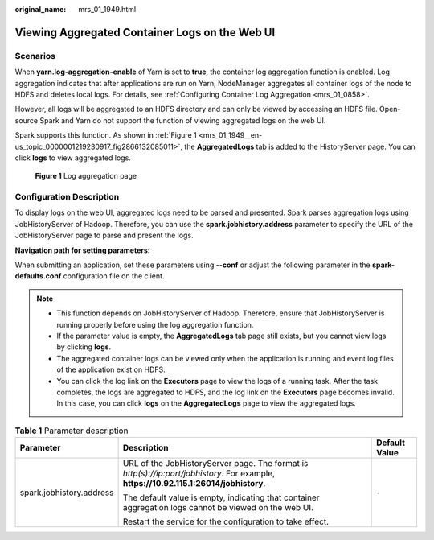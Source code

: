 :original_name: mrs_01_1949.html

.. _mrs_01_1949:

Viewing Aggregated Container Logs on the Web UI
===============================================

Scenarios
---------

When **yarn.log-aggregation-enable** of Yarn is set to **true**, the container log aggregation function is enabled. Log aggregation indicates that after applications are run on Yarn, NodeManager aggregates all container logs of the node to HDFS and deletes local logs. For details, see :ref:`Configuring Container Log Aggregation <mrs_01_0858>`.

However, all logs will be aggregated to an HDFS directory and can only be viewed by accessing an HDFS file. Open-source Spark and Yarn do not support the function of viewing aggregated logs on the web UI.

Spark supports this function. As shown in :ref:`Figure 1 <mrs_01_1949__en-us_topic_0000001219230917_fig2866132085011>`, the **AggregatedLogs** tab is added to the HistoryServer page. You can click **logs** to view aggregated logs.

.. _mrs_01_1949__en-us_topic_0000001219230917_fig2866132085011:

.. figure:: /_static/images/en-us_image_0000001348740061.png
   :alt: **Figure 1** Log aggregation page

   **Figure 1** Log aggregation page

Configuration Description
-------------------------

To display logs on the web UI, aggregated logs need to be parsed and presented. Spark parses aggregation logs using JobHistoryServer of Hadoop. Therefore, you can use the **spark.jobhistory.address** parameter to specify the URL of the JobHistoryServer page to parse and present the logs.

**Navigation path for setting parameters:**

When submitting an application, set these parameters using **--conf** or adjust the following parameter in the **spark-defaults.conf** configuration file on the client.

.. note::

   -  This function depends on JobHistoryServer of Hadoop. Therefore, ensure that JobHistoryServer is running properly before using the log aggregation function.
   -  If the parameter value is empty, the **AggregatedLogs** tab page still exists, but you cannot view logs by clicking **logs**.
   -  The aggregated container logs can be viewed only when the application is running and event log files of the application exist on HDFS.
   -  You can click the log link on the **Executors** page to view the logs of a running task. After the task completes, the logs are aggregated to HDFS, and the log link on the **Executors** page becomes invalid. In this case, you can click **logs** on the **AggregatedLogs** page to view the aggregated logs.

.. table:: **Table 1** Parameter description

   +--------------------------+----------------------------------------------------------------------------------------------------------------------------------------+-----------------------+
   | Parameter                | Description                                                                                                                            | Default Value         |
   +==========================+========================================================================================================================================+=======================+
   | spark.jobhistory.address | URL of the JobHistoryServer page. The format is *http(s)://ip:port/jobhistory*. For example, **https://10.92.115.1:26014/jobhistory**. | ``-``                 |
   |                          |                                                                                                                                        |                       |
   |                          | The default value is empty, indicating that container aggregation logs cannot be viewed on the web UI.                                 |                       |
   |                          |                                                                                                                                        |                       |
   |                          | Restart the service for the configuration to take effect.                                                                              |                       |
   +--------------------------+----------------------------------------------------------------------------------------------------------------------------------------+-----------------------+
